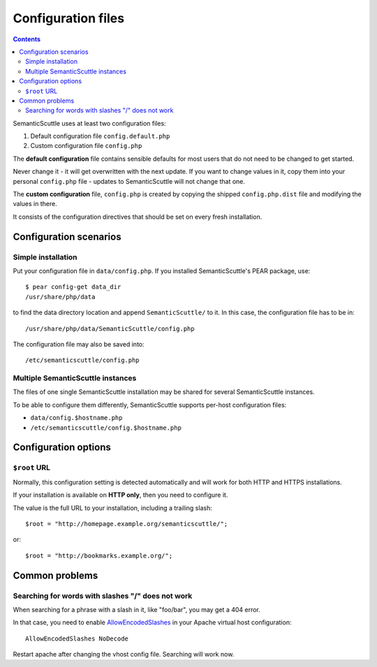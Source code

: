 ===================
Configuration files
===================

.. contents::

SemanticScuttle uses at least two configuration files:

1. Default configuration file ``config.default.php``
2. Custom configuration file ``config.php``


The **default configuration** file contains sensible defaults for most users
that do not need to be changed to get started.

Never change it - it will get overwritten with the next update.
If you want to change values in it, copy them into your personal
``config.php`` file - updates to SemanticScuttle will not change that one.

The **custom configuration** file, ``config.php`` is created by copying the
shipped ``config.php.dist`` file and modifying the values in there.

It consists of the configuration directives that should be set on every
fresh installation.



Configuration scenarios
=======================

Simple installation
-------------------
Put your configuration file in ``data/config.php``.
If you installed SemanticScuttle's PEAR package, use::

    $ pear config-get data_dir
    /usr/share/php/data

to find the data directory location and append ``SemanticScuttle/`` to it.
In this case, the configuration file has to be in::

    /usr/share/php/data/SemanticScuttle/config.php


The configuration file may also be saved into::

    /etc/semanticscuttle/config.php


Multiple SemanticScuttle instances
----------------------------------
The files of one single SemanticScuttle installation may be shared
for several SemanticScuttle instances.

To be able to configure them differently, SemanticScuttle supports
per-host configuration files:

- ``data/config.$hostname.php``
- ``/etc/semanticscuttle/config.$hostname.php``



Configuration options
=====================
``$root`` URL
-------------
Normally, this configuration setting is detected automatically and will
work for both HTTP and HTTPS installations.

If your installation is available on **HTTP only**, then you need to configure
it.

The value is the full URL to your installation, including a trailing
slash::

    $root = "http://homepage.example.org/semanticscuttle/";

or::

    $root = "http://bookmarks.example.org/";


Common problems
===============
Searching for words with slashes "/" does not work
--------------------------------------------------
When searching for a phrase with a slash in it, like "foo/bar", you
may get a 404 error.

In that case, you need to enable AllowEncodedSlashes__ in your Apache
virtual host configuration::

    AllowEncodedSlashes NoDecode

Restart apache after changing the vhost config file.
Searching will work now.

__ http://httpd.apache.org/docs/2.2/mod/core.html#allowencodedslashes
